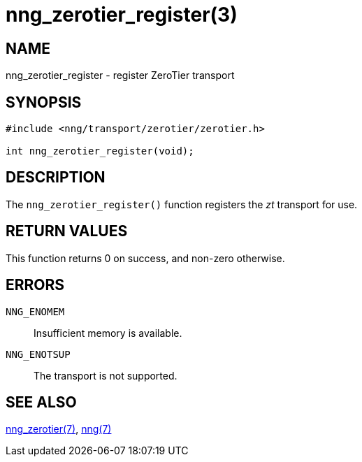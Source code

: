 = nng_zerotier_register(3)
//
// Copyright 2018 Staysail Systems, Inc. <info@staysail.tech>
// Copyright 2018 Capitar IT Group BV <info@capitar.com>
//
// This document is supplied under the terms of the MIT License, a
// copy of which should be located in the distribution where this
// file was obtained (LICENSE.txt).  A copy of the license may also be
// found online at https://opensource.org/licenses/MIT.
//

== NAME

nng_zerotier_register - register ZeroTier transport

== SYNOPSIS

[source,c]
----
#include <nng/transport/zerotier/zerotier.h>

int nng_zerotier_register(void);
----

== DESCRIPTION

The `nng_zerotier_register()` function registers the
((_zt_ transport))(((transport, _zt_))) for use.

== RETURN VALUES

This function returns 0 on success, and non-zero otherwise.

== ERRORS

`NNG_ENOMEM`:: Insufficient memory is available.
`NNG_ENOTSUP`:: The transport is not supported.

== SEE ALSO

<<nng_zerotier.7#,nng_zerotier(7)>>,
<<nng.7#,nng(7)>>
